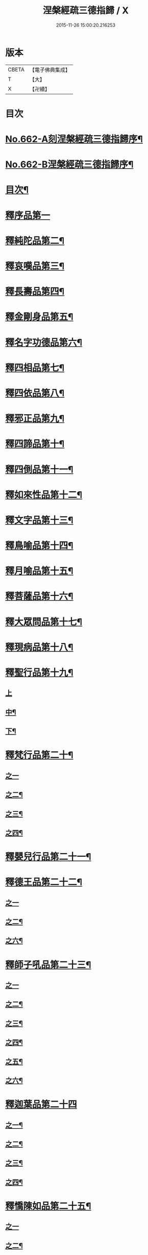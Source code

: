 #+TITLE: 涅槃經疏三德指歸 / X
#+DATE: 2015-11-26 15:00:20.216253
* 版本
 |     CBETA|【電子佛典集成】|
 |         T|【大】     |
 |         X|【卍續】    |

* 目次
* [[file:KR6g0019_001.txt::001-0308a1][No.662-A刻涅槃經疏三德指歸序¶]]
* [[file:KR6g0019_001.txt::0308b13][No.662-B涅槃經疏三德指歸序¶]]
* [[file:KR6g0019_001.txt::0308c10][目次¶]]
* [[file:KR6g0019_001.txt::0309c3][釋序品第一]]
* [[file:KR6g0019_003.txt::003-0342c18][釋純陀品第二¶]]
* [[file:KR6g0019_004.txt::0365a5][釋哀嘆品第三¶]]
* [[file:KR6g0019_005.txt::0387a22][釋長壽品第四¶]]
* [[file:KR6g0019_006.txt::0402c5][釋金剛身品第五¶]]
* [[file:KR6g0019_006.txt::0408a8][釋名字功德品第六¶]]
* [[file:KR6g0019_007.txt::007-0410a4][釋四相品第七¶]]
* [[file:KR6g0019_007.txt::0424a10][釋四依品第八¶]]
* [[file:KR6g0019_008.txt::008-0434c16][釋邪正品第九¶]]
* [[file:KR6g0019_008.txt::0438a3][釋四諦品第十¶]]
* [[file:KR6g0019_008.txt::0439c24][釋四倒品第十一¶]]
* [[file:KR6g0019_008.txt::0440c13][釋如來性品第十二¶]]
* [[file:KR6g0019_009.txt::009-0455a4][釋文字品第十三¶]]
* [[file:KR6g0019_009.txt::0457c14][釋鳥喻品第十四¶]]
* [[file:KR6g0019_009.txt::0461b21][釋月喻品第十五¶]]
* [[file:KR6g0019_009.txt::0464a10][釋菩薩品第十六¶]]
* [[file:KR6g0019_009.txt::0471a13][釋大眾問品第十七¶]]
* [[file:KR6g0019_010.txt::010-0474a4][釋現病品第十八¶]]
* [[file:KR6g0019_010.txt::0476c8][釋聖行品第十九¶]]
** [[file:KR6g0019_010.txt::0476c8][上]]
** [[file:KR6g0019_011.txt::0492c19][中¶]]
** [[file:KR6g0019_011.txt::0502c8][下¶]]
* [[file:KR6g0019_012.txt::012-0510c8][釋梵行品第二十¶]]
** [[file:KR6g0019_012.txt::012-0510c8][之一]]
** [[file:KR6g0019_012.txt::0519b21][之二¶]]
** [[file:KR6g0019_013.txt::013-0525c4][之三¶]]
** [[file:KR6g0019_013.txt::0532a22][之四¶]]
* [[file:KR6g0019_013.txt::0538a2][釋嬰兒行品第二十一¶]]
* [[file:KR6g0019_014.txt::014-0538c17][釋德王品第二十二¶]]
** [[file:KR6g0019_014.txt::014-0538c17][之一]]
** [[file:KR6g0019_014.txt::0550b24][之二¶]]
** [[file:KR6g0019_016.txt::016-0552a4][之六¶]]
* [[file:KR6g0019_016.txt::0554c4][釋師子吼品第二十三¶]]
** [[file:KR6g0019_016.txt::0554c4][之一]]
** [[file:KR6g0019_016.txt::0562a3][之二¶]]
** [[file:KR6g0019_017.txt::017-0569a16][之三¶]]
** [[file:KR6g0019_017.txt::0572a17][之四¶]]
** [[file:KR6g0019_017.txt::0575a18][之五¶]]
** [[file:KR6g0019_017.txt::0578b15][之六¶]]
* [[file:KR6g0019_018.txt::018-0582c3][釋迦葉品第二十四]]
** [[file:KR6g0019_018.txt::018-0582c4][之一¶]]
** [[file:KR6g0019_018.txt::0591b22][之二¶]]
** [[file:KR6g0019_019.txt::019-0596c4][之三¶]]
** [[file:KR6g0019_019.txt::0606a19][之四¶]]
* [[file:KR6g0019_019.txt::0610a23][釋憍陳如品第二十五¶]]
** [[file:KR6g0019_019.txt::0610a23][之一]]
** [[file:KR6g0019_020.txt::020-0615b20][之二¶]]
** [[file:KR6g0019_020.txt::0622c9][之三¶]]
* [[file:KR6g0019_020.txt::0623b13][釋後分經]]
** [[file:KR6g0019_020.txt::0623b14][遺教品第一¶]]
** [[file:KR6g0019_020.txt::0624c2][釋還源品第二¶]]
** [[file:KR6g0019_020.txt::0625b7][釋茶毗品第三¶]]
** [[file:KR6g0019_020.txt::0625c6][釋廓潤品第四¶]]
* 卷
** [[file:KR6g0019_001.txt][涅槃經疏三德指歸 1]]
** [[file:KR6g0019_002.txt][涅槃經疏三德指歸 2]]
** [[file:KR6g0019_003.txt][涅槃經疏三德指歸 3]]
** [[file:KR6g0019_004.txt][涅槃經疏三德指歸 4]]
** [[file:KR6g0019_005.txt][涅槃經疏三德指歸 5]]
** [[file:KR6g0019_006.txt][涅槃經疏三德指歸 6]]
** [[file:KR6g0019_007.txt][涅槃經疏三德指歸 7]]
** [[file:KR6g0019_008.txt][涅槃經疏三德指歸 8]]
** [[file:KR6g0019_009.txt][涅槃經疏三德指歸 9]]
** [[file:KR6g0019_010.txt][涅槃經疏三德指歸 10]]
** [[file:KR6g0019_011.txt][涅槃經疏三德指歸 11]]
** [[file:KR6g0019_012.txt][涅槃經疏三德指歸 12]]
** [[file:KR6g0019_013.txt][涅槃經疏三德指歸 13]]
** [[file:KR6g0019_014.txt][涅槃經疏三德指歸 14]]
** [[file:KR6g0019_016.txt][涅槃經疏三德指歸 16]]
** [[file:KR6g0019_017.txt][涅槃經疏三德指歸 17]]
** [[file:KR6g0019_018.txt][涅槃經疏三德指歸 18]]
** [[file:KR6g0019_019.txt][涅槃經疏三德指歸 19]]
** [[file:KR6g0019_020.txt][涅槃經疏三德指歸 20]]
